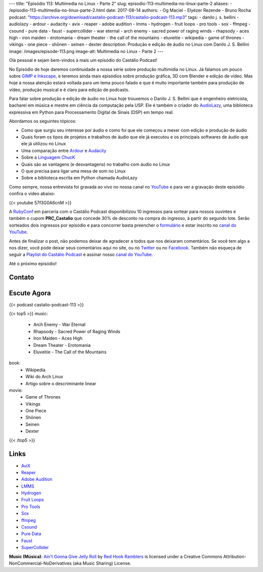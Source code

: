 ---
title: "Episódio 113: Multimedia no Linux - Parte 2"
slug: episodio-113-multimedia-no-linux-parte-2
aliases:
- /episodio-113-multimedia-no-linux-parte-2.html
date: 2017-08-14
authors:
- Og Maciel
- Elyézer Rezende
- Bruno Rocha
podcast: "https://archive.org/download/castalio-podcast-113/castalio-podcast-113.mp3"
tags:
- danilo j. s. bellini
- audiolazy
- ardour
- audacity
- avix
- reaper
- adobe audition
- lmms
- hydrogen
- fruit loops
- pro tools
- sox
- ffmpeg
- csound
- pure data
- faust
- supercollider
- war eternal
- arch enemy
- sacred power of raging winds
- rhapsody
- aces high
- iron maiden
- erotomania
- dream theater
- the call of the mountains
- eluveitie
- wikipedia
- game of thrones
- vikings
- one piece
- shōnen
- seinen
- dexter
description: Produção e edição de áudio no Linux com Danilo J. S. Bellini
image: /images/episode-113.png
image-alt: Multimedia no Linux - Parte 2
---

Olá pessoal e sejam bem-vindos à mais um episódio do Castálio Podcast!

No Episódio de hoje daremos continuidade a nossa série sobre produção multimídia no
Linux. Já falamos um pouco sobre `GIMP e Inkscape`_, e teremos ainda mais episódios
sobre produção gráfica, 3D com Blender e edição de vídeo. Mas hoje a nossa atenção
estará voltada para um tema pouco falado e que é muito importante também para produção
de vídeo, produção musical e é claro para edição de podcasts.

Para falar sobre produção e edição de áudio no Linux hoje trouxemos o Danilo J. S.
Bellini que é engenheiro eletricista, bacharel em música e mestre em ciência da computação
pela USP. Ele é também o criador do `AudioLazy`_, uma biblioteca expressiva em Python para
Processamento Digital de Sinais (DSP) em tempo real.

.. more

.. raw:: html

    <div class="clearfix"></div>

Abordamos os seguintes tópicos:

* Como que surgiu seu interesse por áudio e como foi que ele começou a mexer com edição
  e produção de áudio
* Quais foram os tipos de projetos e trabalhos de áudio que ele já executou e os principais
  softwares de áudio que ele já utilizou no Linux
* Uma comparação entre `Ardour`_ e `Audacity`_
* Sobre a `Linguagem ChucK`_
* Quais são as vantagens (e desvantagens) no trabalho com áudio no Linux
* O que precisa para ligar uma mesa de som no Linux
* Sobre a biblioteca escrita em Python chamada AudioLazy

Como sempre, nossa entrevista foi gravada ao vivo no nossa canal no `YouTube`_ e para ver a
gravação deste episódio confira o vídeo abaixo:

{{< youtube 57f3G0A6cnM >}}

A `RubyConf <http://eventos.locaweb.com.br/proximos-eventos/rubyconf-2017/>`_
em parceria com o Castálio Podcast disponibilizou 10 ingressos para sortear
para nossos ouvintes e também o cupom **PRC_Castalio** que concede 30% de
desconto na compra do ingresso, à partir do segundo lote. Serão sorteados dois
ingressos por episódio e para concorrer basta preencher o `formulário
<http://bit.ly/CastalioRubyConf>`_ e estar inscrito no `canal do YouTube
<http://www.youtube.com/c/CastalioPodcast>`_.

Antes de finalizar o post, não podemos deixar de agradecer a todos que nos
deixaram comentários. Se você tem algo a nos dizer, você pode deixar seus
comentários aqui no site, ou no `Twitter <https://twitter.com/castaliopod>`_ ou
no `Facebook <https://www.facebook.com/castaliopod>`_. Também não esqueça de
seguir a `Playlist do Castálio Podcast
<https://open.spotify.com/user/elyezermr/playlist/0PDXXZRXbJNTPVSnopiMXg>`_ e
assinar nosso `canal do YouTube <http://www.youtube.com/c/CastalioPodcast>`_.

Até o próximo episódio!

Contato
-------

.. raw:: html

    <div class="row">
        <div class="col-md-6">
            <p>
            <div class="media">
            <div class="media-left">
                <img class="media-object rounded-circle img-thumbnail" src="/images/danilo-bellini.jpg" alt="Danilo J. S. Bellini" width="200px">
            </div>
            <div class="media-body">
                <h4 class="media-heading">Danilo J. S. Bellini</h4>
                <ul class="list-unstyled">
                    <li><i class="bi bi-bitbucket"></i> <a href="https://bitbucket.org/danilobellini/">BitBucket</a></li>
                    <li><i class="bi bi-facebook"></i> <a href="https://www.facebook.com/djsbellini">Facebook</a></li>
                    <li><i class="bi bi-github"></i> <a href="https://github.com/danilobellini">Github</a></li>
                    <li><i class="bi bi-linkedin"></i> <a href="https://www.linkedin.com/in/danilo-j-s-bellini-66a96310/">LinkedIn</a></li>
                    <li><i class="bi bi-slideshare"></i> <a href="http://slideshare.net/djsbellini/">SlideShare</a></li>
                    <li><i class="bi bi-twitter"></i> <a href="https://twitter.com/danilobellini">Twitter</a></li>
                </ul>
            </div>
            </div>
            </p>
        </div>
    </div>

Escute Agora
------------

{{< podcast castalio-podcast-113 >}}


{{< top5 >}}
music:
    * Arch Enemy - War Eternal
    * Rhapsody - Sacred Power of Raging Winds
    * Iron Maiden - Aces High
    * Dream Theater - Erotomania
    * Eluveitie - The Call of the Mountains
book:
    * Wikipedia
    * Wiki do Arch Linux
    * Artigo sobre o descriminante linear
movie:
    * Game of Thrones
    * Vikings
    * One Piece
    * Shōnen
    * Seinen
    * Dexter
{{< /top5 >}}

Links
-----

* `AviX <https://sourceforge.net/projects/avix/>`_
* `Reaper <https://www.reaper.fm/>`_
* `Adobe Audition <https://www.adobe.com/products/audition.html>`_
* `LMMS <https://lmms.io/)>`_
* `Hydrogen <http://www.hydrogen-music.org>`_
* `Fruit Loops <https://www.image-line.com/flstudio/>`_
* `Pro Tools <http://www.avid.com/pro-tools>`_
* `Sox <http://sox.sourceforge.net/>`_
* `ffmpeg <https://ffmpeg.org/>`_
* `Csound <https://csound.github.io/>`_
* `Pure Data <http://puredata.info/>`_
* `Faust <http://faust.grame.fr/>`_
* `SuperCollider <https://supercollider.github.io/>`_

.. class:: alert alert-info

    **Music (Música)**: `Ain't Gonna Give Jelly Roll`_ by `Red Hook Ramblers`_ is licensed under a Creative Commons Attribution-NonCommercial-NoDerivatives (aka Music Sharing) License.

.. Mentioned
.. _GIMP e Inkscape: http://castalio.info/episodio-111-multimedia-no-linux-parte-1.html
.. _AudioLazy: https://github.com/danilobellini/audiolazy
.. _Ardour: https://ardour.org/
.. _Audacity: http://www.audacityteam.org/
.. _Linguagem ChucK: http://chuck.cs.princeton.edu
.. _YouTube: https://www.youtube.com/c/CastalioPodcast

.. Footer
.. _Ain't Gonna Give Jelly Roll: http://freemusicarchive.org/music/Red_Hook_Ramblers/Live__WFMU_on_Antique_Phonograph_Music_Program_with_MAC_Feb_8_2011/Red_Hook_Ramblers_-_12_-_Aint_Gonna_Give_Jelly_Roll
.. _Red Hook Ramblers: http://www.redhookramblers.com/
